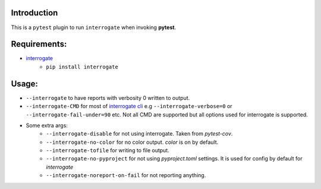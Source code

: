 Introduction
------------

This is a ``pytest`` plugin to run ``interrogate`` when invoking **pytest**.

Requirements:
-------------

* `interrogate`_
    - ``pip install interrogate``


Usage:
------

* ``--interrogate`` to have reports with verbosity 0 written to output.
* ``--interrogate-CMD`` for most of `interrogate cli`_ e.g ``--interrogate-verbose=0`` or  ``--interrogate-fail-under=90`` etc. Not all CMD are supported but all options used for interrogate is supported.
* Some extra args: 
    * ``--interrogate-disable`` for not using interrogate. Taken from `pytest-cov`.
    * ``--interrogate-no-color`` for no color output. `color` is on by default.
    * ``--interrogate-tofile`` for writing to file output.
    * ``--interrogate-no-pyproject`` for not using `pyproject.toml` settings. It is used for config by default for `interrogate`
    * ``--interrogate-noreport-on-fail`` for not reporting anything.

.. _interrogate cli: https://interrogate.readthedocs.io/en/latest/#command-line-options
.. _interrogate: https://interrogate.readthedocs.io/en/latest/
